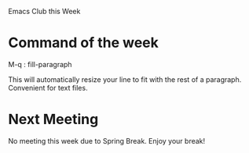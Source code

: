 #+OPTIONS: toc:nil num:nil

Emacs Club this Week

* Command of the week
  M-q : fill-paragraph

  This will automatically resize your line to fit with the rest of a
  paragraph. Convenient for text files.

* Next Meeting
  No meeting this week due to Spring Break. Enjoy your break!


  
